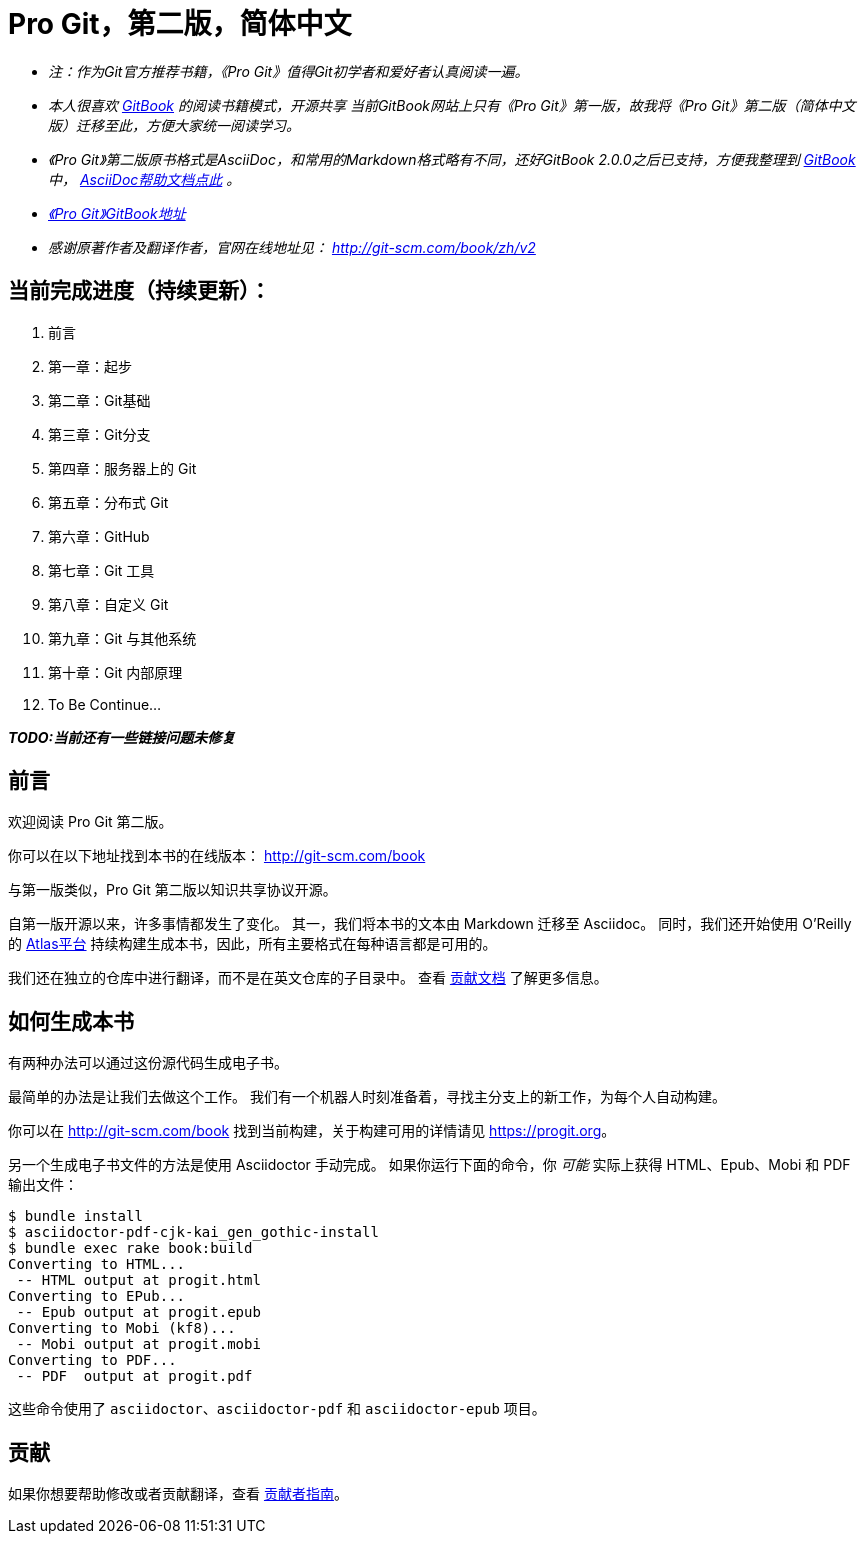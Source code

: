 = Pro Git，第二版，简体中文

* _注：作为Git官方推荐书籍，《Pro Git》值得Git初学者和爱好者认真阅读一遍。_

* _本人很喜欢 https://www.gitbook.com/@bingohuang[GitBook] 的阅读书籍模式，开源共享_
_当前GitBook网站上只有《Pro Git》第一版，故我将《Pro Git》第二版（简体中文版）迁移至此，方便大家统一阅读学习。_

* _《Pro Git》第二版原书格式是AsciiDoc，和常用的Markdown格式略有不同，还好GitBook 2.0.0之后已支持，方便我整理到 https://www.gitbook.com/@bingohuang[GitBook] 中， https://help.gitbook.com/format/asciidoc.html[AsciiDoc帮助文档点此] 。_

* https://www.gitbook.com/book/bingohuang/progit2/details[_《Pro Git》GitBook地址_]

* _感谢原著作者及翻译作者，官网在线地址见： http://git-scm.com/book/zh/v2_

== 当前完成进度（持续更新）：

. 前言
. 第一章：起步
. 第二章：Git基础
. 第三章：Git分支
. 第四章：服务器上的 Git
. 第五章：分布式 Git
. 第六章：GitHub
. 第七章：Git 工具
. 第八章：自定义 Git
. 第九章：Git 与其他系统
. 第十章：Git 内部原理
. To Be Continue...

*_TODO:当前还有一些链接问题未修复_*

== 前言
欢迎阅读 Pro Git 第二版。

你可以在以下地址找到本书的在线版本： http://git-scm.com/book

与第一版类似，Pro Git 第二版以知识共享协议开源。

自第一版开源以来，许多事情都发生了变化。
其一，我们将本书的文本由 Markdown 迁移至 Asciidoc。
同时，我们还开始使用 O'Reilly 的 https://atlas.oreilly.com[Atlas平台] 持续构建生成本书，因此，所有主要格式在每种语言都是可用的。

我们还在独立的仓库中进行翻译，而不是在英文仓库的子目录中。
查看 link:CONTRIBUTING.md[贡献文档] 了解更多信息。

== 如何生成本书

有两种办法可以通过这份源代码生成电子书。

最简单的办法是让我们去做这个工作。
我们有一个机器人时刻准备着，寻找主分支上的新工作，为每个人自动构建。

你可以在 http://git-scm.com/book[] 找到当前构建，关于构建可用的详情请见 https://progit.org[]。

另一个生成电子书文件的方法是使用 Asciidoctor 手动完成。
如果你运行下面的命令，你 _可能_ 实际上获得 HTML、Epub、Mobi 和 PDF 输出文件：

----
$ bundle install
$ asciidoctor-pdf-cjk-kai_gen_gothic-install
$ bundle exec rake book:build
Converting to HTML...
 -- HTML output at progit.html
Converting to EPub...
 -- Epub output at progit.epub
Converting to Mobi (kf8)...
 -- Mobi output at progit.mobi
Converting to PDF...
 -- PDF  output at progit.pdf
----

这些命令使用了 `asciidoctor`、`asciidoctor-pdf` 和 `asciidoctor-epub` 项目。

== 贡献

如果你想要帮助修改或者贡献翻译，查看 link:CONTRIBUTING.md[贡献者指南]。
